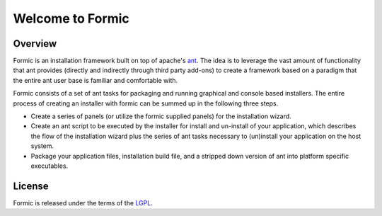 .. Formic installer framework.
   Copyright (C) 2005 - 2008  Eric Van Dewoestine

   This library is free software; you can redistribute it and/or
   modify it under the terms of the GNU Lesser General Public
   License as published by the Free Software Foundation; either
   version 2.1 of the License, or (at your option) any later version.

   This library is distributed in the hope that it will be useful,
   but WITHOUT ANY WARRANTY; without even the implied warranty of
   MERCHANTABILITY or FITNESS FOR A PARTICULAR PURPOSE.  See the GNU
   Lesser General Public License for more details.

   You should have received a copy of the GNU Lesser General Public
   License along with this library; if not, write to the Free Software
   Foundation, Inc., 59 Temple Place, Suite 330, Boston, MA  02111-1307  USA

Welcome to Formic
==================

.. _overview:

==================
Overview
==================

Formic is an installation framework built on top of apache's ant_. The idea is
to leverage the vast amount of functionality that ant provides (directly and
indirectly through third party add-ons) to create a framework based on a
paradigm that the entire ant user base is familiar and comfortable with.

Formic consists of a set of ant tasks for packaging and running graphical and
console based installers. The entire process of creating an installer with
formic can be summed up in the following three steps.

* Create a series of panels (or utilize the formic supplied panels) for the
  installation wizard.

* Create an ant script to be executed by the installer for install and
  un-install of your application, which describes the flow of the installation
  wizard plus the series of ant tasks necessary to (un)install your application
  on the host system.

* Package your application files, installation build file, and a stripped down
  version of ant into platform specific executables.

.. _license:

==================
License
==================

Formic is released under the terms of the LGPL_.

.. _LGPL: http://www.gnu.org/licenses/old-licenses/lgpl-2.1.txt
.. _ant: http://ant.apache.org/
.. _Downloads: http://sourceforge.net/project/showfiles.php?group_id=161801
